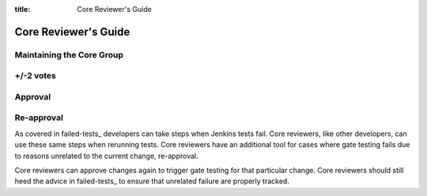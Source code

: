 :title: Core Reviewer's Guide

.. _core_manual:

Core Reviewer's Guide
#####################

Maintaining the Core Group
==========================

+/-2 votes
==========

Approval
========

Re-approval
===========

As covered in failed-tests_ developers can take steps when Jenkins tests
fail. Core reviewers, like other developers, can use these same steps
when rerunning tests. Core reviewers have an additional tool for cases
where gate testing fails due to reasons unrelated to the current change,
re-approval.

Core reviewers can approve changes again to trigger gate testing for
that particular change. Core reviewers should still heed the advice in
failed-tests_ to ensure that unrelated failure are properly tracked.
